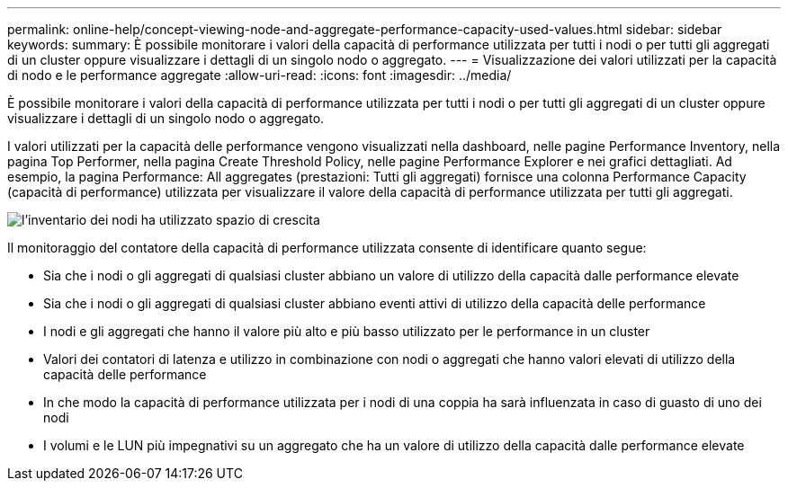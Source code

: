 ---
permalink: online-help/concept-viewing-node-and-aggregate-performance-capacity-used-values.html 
sidebar: sidebar 
keywords:  
summary: È possibile monitorare i valori della capacità di performance utilizzata per tutti i nodi o per tutti gli aggregati di un cluster oppure visualizzare i dettagli di un singolo nodo o aggregato. 
---
= Visualizzazione dei valori utilizzati per la capacità di nodo e le performance aggregate
:allow-uri-read: 
:icons: font
:imagesdir: ../media/


[role="lead"]
È possibile monitorare i valori della capacità di performance utilizzata per tutti i nodi o per tutti gli aggregati di un cluster oppure visualizzare i dettagli di un singolo nodo o aggregato.

I valori utilizzati per la capacità delle performance vengono visualizzati nella dashboard, nelle pagine Performance Inventory, nella pagina Top Performer, nella pagina Create Threshold Policy, nelle pagine Performance Explorer e nei grafici dettagliati. Ad esempio, la pagina Performance: All aggregates (prestazioni: Tutti gli aggregati) fornisce una colonna Performance Capacity (capacità di performance) utilizzata per visualizzare il valore della capacità di performance utilizzata per tutti gli aggregati.

image::../media/node-inventory-used-headroom.gif[l'inventario dei nodi ha utilizzato spazio di crescita]

Il monitoraggio del contatore della capacità di performance utilizzata consente di identificare quanto segue:

* Sia che i nodi o gli aggregati di qualsiasi cluster abbiano un valore di utilizzo della capacità dalle performance elevate
* Sia che i nodi o gli aggregati di qualsiasi cluster abbiano eventi attivi di utilizzo della capacità delle performance
* I nodi e gli aggregati che hanno il valore più alto e più basso utilizzato per le performance in un cluster
* Valori dei contatori di latenza e utilizzo in combinazione con nodi o aggregati che hanno valori elevati di utilizzo della capacità delle performance
* In che modo la capacità di performance utilizzata per i nodi di una coppia ha sarà influenzata in caso di guasto di uno dei nodi
* I volumi e le LUN più impegnativi su un aggregato che ha un valore di utilizzo della capacità dalle performance elevate

